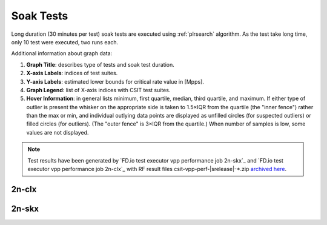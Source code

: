 
.. raw:: latex

    \clearpage

.. raw:: html

    <script type="text/javascript">

        function getDocHeight(doc) {
            doc = doc || document;
            var body = doc.body, html = doc.documentElement;
            var height = Math.max( body.scrollHeight, body.offsetHeight,
                html.clientHeight, html.scrollHeight, html.offsetHeight );
            return height;
        }

        function setIframeHeight(id) {
            var ifrm = document.getElementById(id);
            var doc = ifrm.contentDocument? ifrm.contentDocument:
                ifrm.contentWindow.document;
            ifrm.style.visibility = 'hidden';
            ifrm.style.height = "10px"; // reset to minimal height ...
            // IE opt. for bing/msn needs a bit added or scrollbar appears
            ifrm.style.height = getDocHeight( doc ) + 4 + "px";
            ifrm.style.visibility = 'visible';
        }

    </script>

.. _`soak tests`:

Soak Tests
==========

Long duration (30 minutes per test) soak tests are executed
using :ref:`plrsearch` algorithm. As the test take long time, only 10 test
were executed, two runs each.

Additional information about graph data:

#. **Graph Title**: describes type of tests and soak test duration.

#. **X-axis Labels**: indices of test suites.

#. **Y-axis Labels**: estimated lower bounds for critical rate value in [Mpps].

#. **Graph Legend**: list of X-axis indices with CSIT test suites.

#. **Hover Information**: in general lists minimum, first quartile, median,
   third quartile, and maximum. If either type of outlier is present the
   whisker on the appropriate side is taken to 1.5×IQR from the quartile
   (the "inner fence") rather than the max or min, and individual outlying
   data points are displayed as unfilled circles (for suspected outliers)
   or filled circles (for outliers). (The "outer fence" is 3×IQR from the
   quartile.)
   When number of samples is low, some values are not displayed.

.. note::

    Test results have been generated by
    `FD.io test executor vpp performance job 2n-skx`_ and
    `FD.io test executor vpp performance job 2n-clx`_ with RF
    result files csit-vpp-perf-|srelease|-\*.zip
    `archived here <../../_static/archive/>`_.

.. raw:: latex

    \clearpage

2n-clx
------

.. raw:: html

    <center>
    <iframe id="ifrm01" onload="setIframeHeight(this.id)" width="700" frameborder="0" scrolling="no" src="../../_static/vpp/soak-test-1.html"></iframe>
    <p><br></p>
    </center>

.. raw:: latex

    \begin{figure}[H]
        \centering
            \graphicspath{{../_build/_static/vpp/}}
            \includegraphics[clip, trim=0cm 0cm 5cm 0cm, width=0.70\textwidth]{soak-test-1}
            \label{fig:soak-test-1}
    \end{figure}

.. raw:: latex

    \clearpage

.. raw:: html

    <center>
    <iframe id="ifrm02" onload="setIframeHeight(this.id)" width="700" frameborder="0" scrolling="no" src="../../_static/vpp/soak-test-2.html"></iframe>
    <p><br></p>
    </center>

.. raw:: latex

    \begin{figure}[H]
        \centering
            \graphicspath{{../_build/_static/vpp/}}
            \includegraphics[clip, trim=0cm 0cm 5cm 0cm, width=0.70\textwidth]{soak-test-2}
            \label{fig:soak-test-2}
    \end{figure}

.. raw:: latex

    \clearpage

2n-skx
------

.. raw:: html

    <center>
    <iframe id="ifrm101" onload="setIframeHeight(this.id)" width="700" frameborder="0" scrolling="no" src="../../_static/vpp/soak-test-2n-skx-1.html"></iframe>
    <p><br></p>
    </center>

.. raw:: latex

    \begin{figure}[H]
        \centering
            \graphicspath{{../_build/_static/vpp/}}
            \includegraphics[clip, trim=0cm 0cm 5cm 0cm, width=0.70\textwidth]{soak-test-2n-skx-1}
            \label{fig:soak-test-2n-skx-1}
    \end{figure}

.. raw:: latex

    \clearpage

.. raw:: html

    <center>
    <iframe id="ifrm102" onload="setIframeHeight(this.id)" width="700" frameborder="0" scrolling="no" src="../../_static/vpp/soak-test-2n-skx-2.html"></iframe>
    <p><br></p>
    </center>

.. raw:: latex

    \begin{figure}[H]
        \centering
            \graphicspath{{../_build/_static/vpp/}}
            \includegraphics[clip, trim=0cm 0cm 5cm 0cm, width=0.70\textwidth]{soak-test-2n-skx-2}
            \label{fig:soak-test-2n-skx-2}
    \end{figure}
